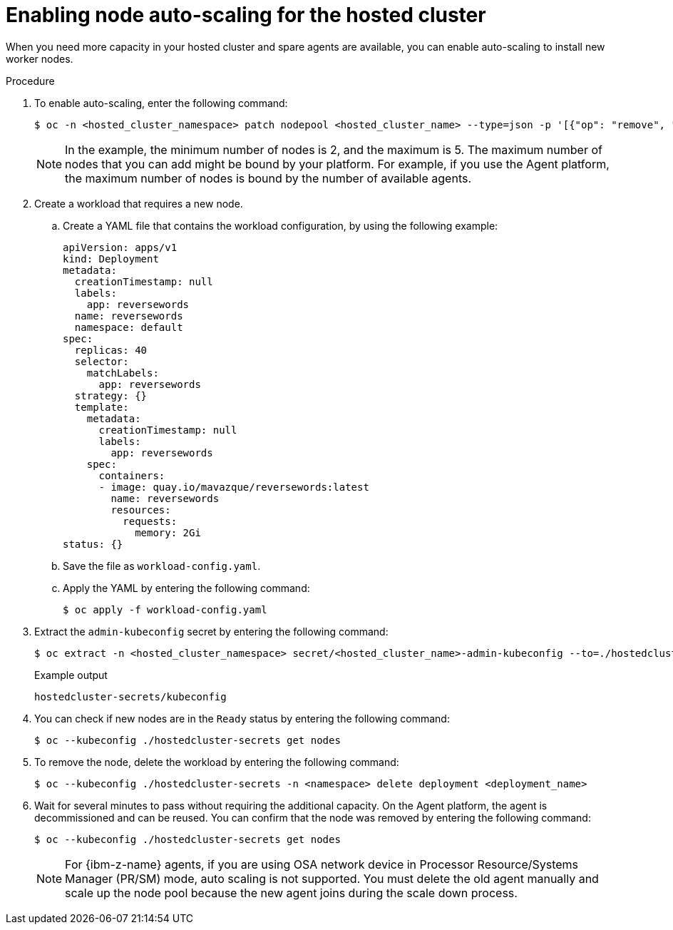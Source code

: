 // Module included in the following assemblies:
//
// * hosted_control_planes/hcp-manage/hcp-manage-bm.adoc
// * hosted_control_planes/hcp-manage/hcp-manage-non-bm.adoc

:_mod-docs-content-type: PROCEDURE
[id="hcp-bm-autoscale_{context}"]
= Enabling node auto-scaling for the hosted cluster

When you need more capacity in your hosted cluster and spare agents are available, you can enable auto-scaling to install new worker nodes.

.Procedure

. To enable auto-scaling, enter the following command:
+
[source,terminal]
----
$ oc -n <hosted_cluster_namespace> patch nodepool <hosted_cluster_name> --type=json -p '[{"op": "remove", "path": "/spec/replicas"},{"op":"add", "path": "/spec/autoScaling", "value": { "max": 5, "min": 2 }}]'
----
+
[NOTE]
====
In the example, the minimum number of nodes is 2, and the maximum is 5. The maximum number of nodes that you can add might be bound by your platform. For example, if you use the Agent platform, the maximum number of nodes is bound by the number of available agents.
====

. Create a workload that requires a new node.

.. Create a YAML file that contains the workload configuration, by using the following example:
+
[source,yaml]
----
apiVersion: apps/v1
kind: Deployment
metadata:
  creationTimestamp: null
  labels:
    app: reversewords
  name: reversewords
  namespace: default
spec:
  replicas: 40
  selector:
    matchLabels:
      app: reversewords
  strategy: {}
  template:
    metadata:
      creationTimestamp: null
      labels:
        app: reversewords
    spec:
      containers:
      - image: quay.io/mavazque/reversewords:latest
        name: reversewords
        resources:
          requests:
            memory: 2Gi
status: {}
----

.. Save the file as `workload-config.yaml`.

.. Apply the YAML by entering the following command:
+
[source,terminal]
----
$ oc apply -f workload-config.yaml
----

. Extract the `admin-kubeconfig` secret by entering the following command:
+
[source,terminal]
----
$ oc extract -n <hosted_cluster_namespace> secret/<hosted_cluster_name>-admin-kubeconfig --to=./hostedcluster-secrets --confirm
----
+
.Example output
----
hostedcluster-secrets/kubeconfig
----

. You can check if new nodes are in the `Ready` status by entering the following command:
+
[source,terminal]
----
$ oc --kubeconfig ./hostedcluster-secrets get nodes
----

. To remove the node, delete the workload by entering the following command:
+
[source,terminal]
----
$ oc --kubeconfig ./hostedcluster-secrets -n <namespace> delete deployment <deployment_name>
----

. Wait for several minutes to pass without requiring the additional capacity. On the Agent platform, the agent is decommissioned and can be reused. You can confirm that the node was removed by entering the following command:
+
[source,terminal]
----
$ oc --kubeconfig ./hostedcluster-secrets get nodes
----
+
[NOTE]
====
For {ibm-z-name} agents, if you are using  OSA network device in Processor Resource/Systems Manager (PR/SM) mode, auto scaling is not supported. You must delete the old agent manually and scale up the node pool because the new agent joins during the scale down process.
====
